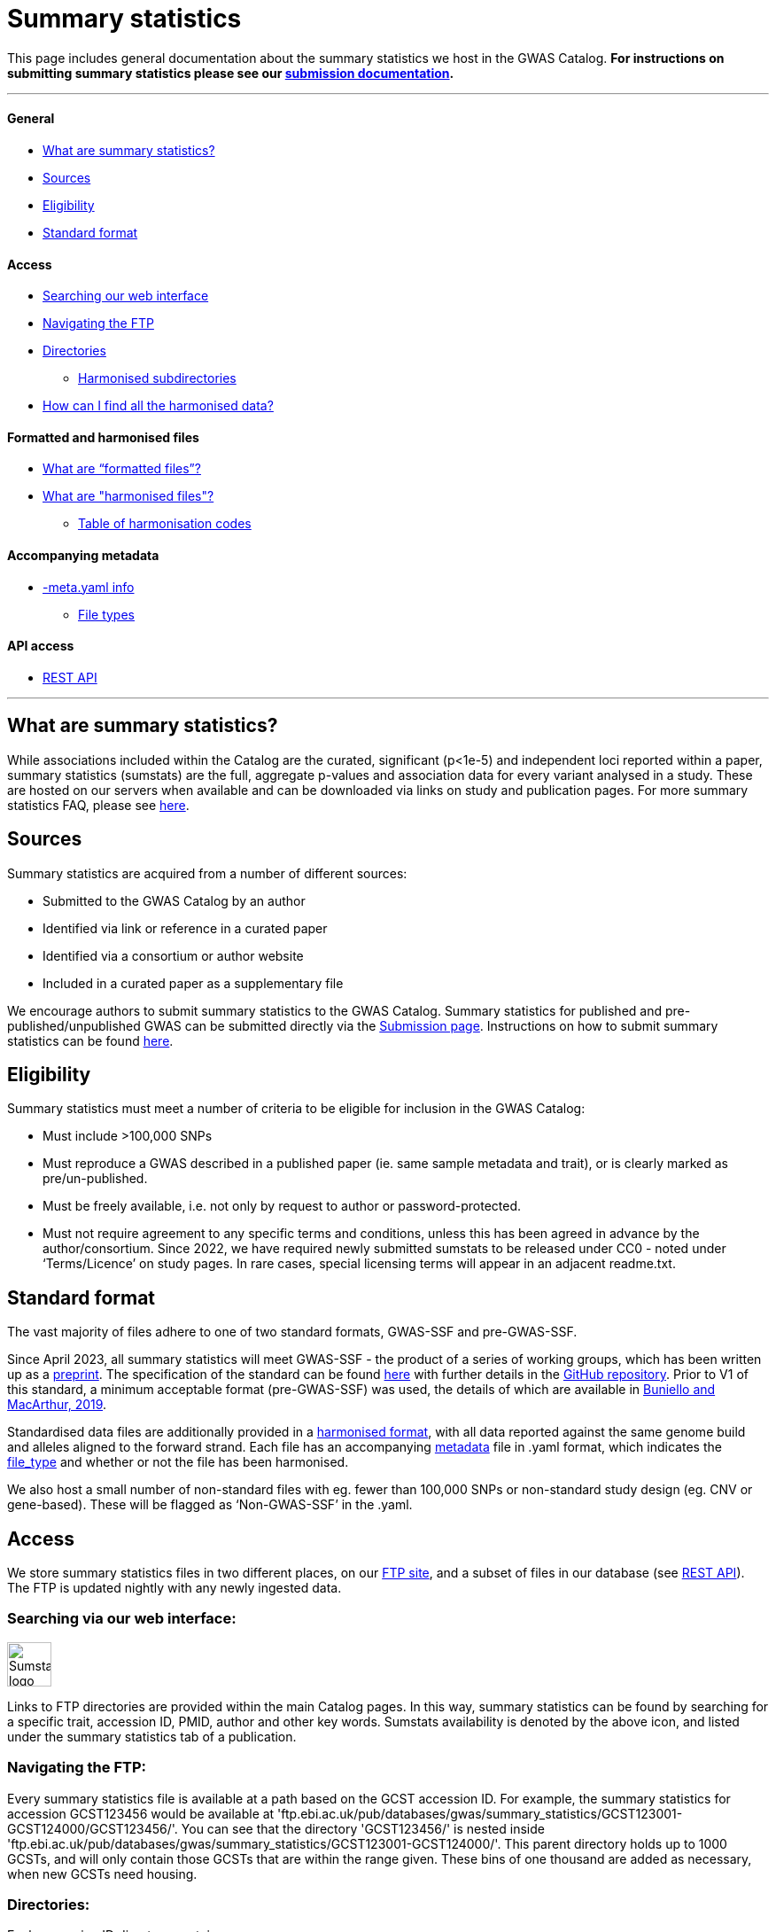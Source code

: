 = Summary statistics 

:imagesdir: ../images

This page includes general documentation about the summary statistics we host in the GWAS Catalog. **For instructions on submitting summary statistics please see our https://www.ebi.ac.uk/gwas/docs/submission[submission documentation].**

'''
==== General

- <<What are summary statistics?, What are summary statistics?>>

- <<Sources,Sources>>

- <<Eligibility,Eligibility>>

- <<Standard format,Standard format>>

==== Access

- <<Searching via our web interface:,Searching our web interface>>

- <<Navigating the FTP:,Navigating the FTP>>

- <<Directories:,Directories>>

* <<Harmonised subdirectories:,Harmonised subdirectories>>

- <<How can I find all the harmonised data?,How can I find all the harmonised data?>>

==== Formatted and harmonised files

- <<What are “formatted files”?,What are “formatted files”?>>

- <<What are "harmonised files"?,What are "harmonised files"?>>

* <<Table of harmonisation codes,Table of harmonisation codes>>

==== Accompanying metadata

- <<Accompanying metadata (-meta.yaml),-meta.yaml info>>

* <<File_types:,File types>>

==== API access

- <<REST API,REST API>>

'''
== What are summary statistics?

While associations included within the Catalog are the curated, significant (p<1e-5) and independent loci reported within a paper, summary statistics (sumstats) are the full, aggregate p-values and association data for every variant analysed in a study. These are hosted on our servers when available and can be downloaded via links on study and publication pages.
For more summary statistics FAQ, please see https://www.ebi.ac.uk/gwas/docs/faq#faq-H1[here].

== Sources

Summary statistics are acquired from a number of different sources:

* Submitted to the GWAS Catalog by an author
* Identified via link or reference in a curated paper
* Identified via a consortium or author website
* Included in a curated paper as a supplementary file

We encourage authors to submit summary statistics to the GWAS Catalog. Summary statistics for published and pre-published/unpublished GWAS can be submitted directly via the http://www.ebi.ac.uk/gwas/deposition[Submission page]. Instructions on how to submit summary statistics can be found https://www.ebi.ac.uk/gwas/docs/submission[here].

== Eligibility

Summary statistics must meet a number of criteria to be eligible for inclusion in the GWAS Catalog:

* Must include >100,000 SNPs
* Must reproduce a GWAS described in a published paper (ie. same sample metadata and trait), or is clearly marked as pre/un-published.
* Must be freely available, i.e. not only by request to author or password-protected.
* Must not require agreement to any specific terms and conditions, unless this has been agreed in advance by the author/consortium. Since 2022, we have required newly submitted sumstats to be released under CC0 - noted under ‘Terms/Licence’ on study pages. In rare cases, special licensing terms will appear in an adjacent readme.txt.

== Standard format
The vast majority of files adhere to one of two standard formats, GWAS-SSF and pre-GWAS-SSF. 

Since April 2023, all summary statistics will meet GWAS-SSF - the product of a series of working groups, which has been written up as a https://www.biorxiv.org/content/10.1101/2022.07.15.500230v2[preprint]. The specification of the standard can be found https://github.com/EBISPOT/gwas-summary-statistics-standard/blob/master/gwas-ssf_v1.0.0.pdf[here] with further details in the https://github.com/EBISPOT/gwas-summary-statistics-standard[GitHub repository]. Prior to V1 of this standard, a minimum acceptable format (pre-GWAS-SSF) was used, the details of which are available in https://www.ncbi.nlm.nih.gov/pmc/articles/PMC6323933/[Buniello and MacArthur, 2019].

Standardised data files are additionally provided in a <<What are harmonised files?,harmonised format>>, with all data reported against the same genome build and alleles aligned to the forward strand. Each file has an accompanying <<Accompanying metadata (-meta.yaml),metadata>> file in .yaml format, which indicates the <<File_types:,file_type>> and whether or not the file has been harmonised. 

We also host a small number of non-standard files with eg. fewer than 100,000 SNPs or  non-standard study design (eg. CNV or gene-based). These will be flagged as ‘Non-GWAS-SSF’ in the .yaml.

== Access

We store summary statistics files in two different places, on our https://ftp.ebi.ac.uk/pub/databases/gwas/summary_statistics/[FTP site], and a subset of files in our database (see <<REST API,REST API>>). The FTP is updated nightly with any newly ingested data.

=== Searching via our web interface: 

image:sumstats_logo.png[Sumstats logo,50]

Links to FTP directories are provided within the main Catalog pages. In this way, summary statistics can be found by searching for a specific trait, accession ID, PMID, author and other key words. Sumstats availability is denoted by the above icon, and listed under the summary statistics tab of a publication. 


=== Navigating the FTP:

Every summary statistics file is available at a path based on the GCST accession ID. For example, the summary statistics for accession GCST123456 would be available at 'ftp.ebi.ac.uk/pub/databases/gwas/summary_statistics/GCST123001-GCST124000/GCST123456/'. You can see that the directory 'GCST123456/' is nested inside 'ftp.ebi.ac.uk/pub/databases/gwas/summary_statistics/GCST123001-GCST124000/'. This parent directory holds up to 1000 GCSTs, and will only contain those GCSTs that are within the range given. These bins of one thousand are added as necessary, when new GCSTs need housing.

=== Directories:

Each accession ID directory contains:

* The original sumstats file .tsv
* A metadata .yaml
* A separate readme, if provided .txt (newer folders will hold this under ‘author_notes’ inside the .yaml)
* When possible, and once processed, a harmonised directory

=== Harmonised subdirectories:

**The latest version of the harmonisation pipeline was released in 2023.** All files harmonised under this version, eg. https://ftp.ebi.ac.uk/pub/databases/gwas/summary_statistics/GCST90270001-GCST90271000/GCST90270927/[GCST90270927] contain a ‘/harmonised’ directory with the following contents:

* A harmonised version of the raw file. .h.tsv (see <<What are harmonised files?,What are harmonised files?>>)
* An index file .tbi
* A log file .log
* A metadata file .yaml

**For files harmonised before 2023,** eg https://ftp.ebi.ac.uk/pub/databases/gwas/summary_statistics/GCST90001001-GCST90002000/GCST90001686/[GCST90001686], the harmonised folder will contain:

* A formatted version of the raw file - with standardised headers .f.tsv (see <<What are “formatted files”?,What are "formatted files"?>>)
* A harmonised version of the formatted file .h.tsv
* A metadata file .yaml

In some cases, there will be no harmonised directory due to incompatibility with our pipeline. These will be marked out with ‘Non-GWAS-SSF’ under file_type in the .yaml. If the file type is GWAS-SSF or pre-GWAS-SSF and there is no harmonised file, it is likely awaiting harmonisation, please check back at a later date.

=== How can I find all the harmonised data?

Harmonised summary statistics are released daily and a text file listing all of the harmonised studies is available on the FTP at the following location: https://ftp.ebi.ac.uk/pub/databases/gwas/summary_statistics/harmonised_list.txt. This text file is updated on a nightly basis.

== What are “formatted files”?

Prior to the GWAS Catalog accepting direct submissions, summary statistics files were formatted by scientific curators using a semi-automated process. Where the formatted files are available, they are nested within the 'harmonised' subdirectory with the ‘*.f.tsv.gz’ suffix (https://ftp.ebi.ac.uk/pub/databases/gwas/summary_statistics/GCST90001001-GCST90002000/GCST90001686/harmonised/[example]). These files will not be available for newer submitted content because those datasets have already been formatted by the authors.
During the formatting process data were not manipulated but the headers were converted to a consistent format across all summary statistics files.

== What are "harmonised files"?

Sumstats files are harmonised using an automated link:https://github.com/EBISPOT/gwas-sumstats-harmoniser[pipeline], which is detailed below. By 'harmonised' we mean that all genomic position data will be reported against the same and latest genome build. Missing chromosome, base pair location and variant ID data that can be inferred, will be. Furthermore, where possible, alleles are also orientated to the forward strand.

The harmonisation process is the following:

. Mapping variant IDs to locations (method used is reported in the ‘hm_coordinate_conversion’ field in the harmonised data file)
.. Update base pair location value by mapping rsID using Ensembl (currently v95) (‘hm_coordinate_conversion’ = ‘rs’);  or
.. if above not possible, liftover base pair location to latest genome build (‘hm_coordinate_conversion’ = ‘lo’); or
.. if above not possible, remove variant from file.

. Orientation (link:https://github.com/opentargets/sumstat_harmoniser[Open Targets project])
.. Infer the orientation of palindromic variants. Palindromic variants are alleles on the forward strand which are the same as on the reverse strand. We infer the orientations of palindromic variants according to the strand consensus.
... Firstly, we randomly select 10% of sites. The effect and other alleles are compared with counterpart alternative and reference alleles in the Ensembl VCF references to identify the strand of the non-palindromic variants (forward or reverse) .
... The forward strand consensus can be calculated by forward/(forward+reverse) or reverse/(forward+reverse). To avoid any possibility of sampling bias:
* If the rate  ≥ 0.995,  the following harmonisation steps on the palindromic variants are inferred as on the forward (or reverse) strand;
* If the rate is the range of (0.995,0.9), this rate is recalculated by all non-palindromic variants in the data. The palindromic variants can be inferred as forward (or reverse) if the recalculated rate > 0.99, otherwise palindromic variants are dropped for harmonisation;
* If the rate ≤ 0.9,  palindromic variants are dropped in the following harmonisation step.
.. Variant harmonisation: Using chromosome, base pair location and the effect and other alleles, query each variant against the Ensembl VCF reference to harmonise as appropriate by either:
... keeping record as is because:
* it is already correctly orientated
... orientating to reference strand:
* reverse complement the effect and other alleles
... flipping the effect and other alleles
* because the effect and other alleles are flipped in the reference
* this also means the beta, odds ratio, 95% CI and effect allele frequency are inverted
... a combination of the orientating and flipping the alleles.
... replace with NA because:
* There is no counterpart record in the reference VCF file.

. Filtering and QC
.. Variant ID is set to variant IDs found by step (2).
.. Records without a valid value for variant ID, chromosome, base pair location and p-value are removed.

. Harmonisation result: For each input file, harmonisation generates three outputs:
.. The harmonisation result (*.h.tsv.gz)
* represents harmonised mandatory columns in a https://github.com/EBISPOT/gwas-summary-statistics-standard/blob/master/gwas-ssf_v0.1-draft.pdf[specific order] and other columns in the original order. 
* contains a new column named harmonisation code is assigned to each record indicating the harmonisation process that was performed (note that currently any processes involving 'Infer strand' are not being used).
* is sorted by chr and position and compressed using bgzip
.. An index file (*.h.tsv.gz.tbi) 
* A tabix index file of the harmonisation result for quick data retrieve purposes
.. A report file (report.txt) summarises:
* the reference VCF file used in harmonisation.
* process on the palindromic variants
* percentage of variants dropped in the qc step
* percentage of variants that are successfully harmonised or failed
.. A metadata YAML file (*.h.tsv.gz-meta.yaml) for the harmonised data file. 

===== Table of harmonisation codes

[%header, cols="1*>,10"]
|===
|Code
|Description of process

|1
|Palindromic; Infer strand; Forward strand; Alleles correct

|2
|Palindromic; Infer strand; Forward strand; Flipped alleles

|3
|Palindromic; Infer strand; Reverse strand; Alleles correct

|4
|Palindromic; Infer strand; Reverse strand; Flipped alleles

|5
|Palindromic; Assume forward strand; Alleles correct

|6
|Palindromic; Assume forward strand; Flipped alleles

|7
|Palindromic; Assume reverse strand; Alleles correct

|8
|Palindromic; Assume reverse strand; Flipped alleles

|9
|Palindromic; Drop palindromic; Not orientated

|10
|Forward strand; Alleles correct

|11
|Forward strand; Flipped alleles

|12
|Reverse strand; Alleles correct

|13
|Reverse strand; Flipped alleles

|14
|Required fields are not known; Not orientated

|15
|No matching variants in reference VCF; Not orientated

|16
|Multiple matching variants in reference VCF; Not orientated

|17
|Palindromic; Infer strand; EAF or reference VCF AF not known; Not orientated

|18
|Palindromic; Infer strand; EAF < specified minor allele frequency threshold; Not orientated
|===

Harmonised data files conform to the standard but there are some additional points to mention:

. Where possible, data are sorted by chromosome and base pair location
. Where possible, a <data_file>.tbi file is available to enable access to a specified genomic region using tabix (link)
. A running report from the harmonisation is available with the harmonised file on the FTP
. A field in the data file, ‘‘hm_coordinate_conversion’’, signifies whether the position was mapped using rsID (‘rs’) lookup or liftOver (‘lo’).

There may be differences between the data available on the FTP site compared to the database where number rounding has taken place. In the database, chromosome values of 'X', 'Y' and 'MT' will appear as 23, 24 and 25, respectively.

== Accompanying metadata (-meta.yaml)
Metadata are provided in a computer and human readable YAML file adjacent to the data file, suffixed with -meta.yaml. So where the data file is called GCST123456.tsv.gz, the metadata can be found with the name GCST123456.tsv.gz-meta.yaml. 

*Metadata definitions:*
[options="header"]
|=============================================================================================================================================================
|  *Field*                   |  *Description*                  |  *Data type and values*                  |  *Mandatory*                    |  *Example*                                                                                                              
|--------------------------|----------------------------------|------------------|----------------|-------------------------------------
|  # *Study meta-data* |                                                                                      |                                                           |                                       |                                                                                                                       
|  gwas_id                           |  GWAS Catalog accession ID                                                           |  Text string                                              |  Yes                                  |  GCST90244057                                                                                                         
|  author_notes                      |  Additional information about this study from the author                             |  Text string                                              |  No                                   |  File contains GWAS summary statistics from a meta-analysis of NMR metabolic traits in up to 33 cohorts.              
|  gwas_catalog_api                  |  GWAS catalog REST API link                                                          |  Text string                                              |  Yes                                  |  https://www.ebi.ac.uk/gwas/rest/api/studies/GCST90244057
|  date_metadata_last_modified       |  The latest date that metadata YAML file was modified                                |  date                                                     |  Yes                                  |  2023-11-28                                                                                                           
|  # *Trait Information*              |                                                                                      |                                                           |                                       |                                                                                                                       
|  trait_description                 |  Author reported trait description                                                   |  Text string (multiple possible)                          |  Yes                                  |  Body mass index                                                                                                      
|  ontology_mapping                  |  Short form ontology terms describing the trait                                      |  Text string (multiple possible)                          |  No                                   |   EFO_0004918                                                                                                         
|  # *Genotyping Information*         |                                                                                      |                                                           |                                       |                                                                                                                       
|  genome_assembly                   |  Genome assembly for the summary statistics.                                         |  GRCh/NCBI/UCSC value                                     |  Yes                                  |  GRCh37                                                                                                               
|  coordinate_system                 |  Coordinate system used for the summary statistics                                   |  Text String (1-based or 0-based)                         |  No                                   |  1-based                                                                                                              
|  genotyping_technology             |  Method(s) used to genotype variants in the discovery stage.                         |  Text string (multiple possible)                          |  Yes                                  |   Genome-wide genotyping array                                                                                        
|  imputation_panel                  |  Panel used for imputation                                                           |  Text string                                              |  No                                   |  HRC + UK10K                                                                                                          
|  imputation_software               |  Software used for imputation                                                        |  Text string                                              |  No                                   |  SHAPEIT3 + IMPUTE4                                                                                                   
|  # *Sample Information*             |                                                                                      |                                                           |                                       |                                                                                                                       
|  sample_ancestry_category          |  Broad ancestry category that best describes the sample.                             |  Text string                                              |  Yes                                  |  European                                                                                                             
|  sample_ancestry                   |  The most detailed ancestry descriptor(s) for the sample.                            |  Text string (multiple possible)                          |  Yes                                  |  Finnish                                                                                              
|  sample_size                       |  Sample size                                                                         |  Integer                                                  |  Yes                                  | 27006                                                                                                                 
|  ancestry_method                   |  Method used to determine sample ancestry e.g. self-reported/genetically determined  |  Text string (multiple possible)                          |  No                                   |  self-reported                                                                                                        
|  case_control_study                |  Flag whether the study is a case-control study                                      |  Boolean                                                  |  No (default is false)                |  true                                                                                                                 
|  case_count                        |  Number of cases for case/control study                                              |  Integer                                                  |  No, unless caseControlStudy is true  | 27006                                                                                                                 
|  control_count                     |  Number of controls for case/control study                                           |  Integer                                                  |  No, unless caseControlStudy is true  | 27006                                                                                                                 
|  sex                               |  To indicate a sex-stratified analysis                                               |  M (for male), F (for female), combined or NR if unknown  |  No                                   |  combined                                                                                                             
|  # *Summary Statistic information*  |                                                                                      |                                                           |                                       |                                                                                                                       
|  data_file_name                    |  The name of the summary statistics file                                             |  Text string                                              |  Yes                                  |  GCST90244057_buildGRCh37.tsv                                                                                         
|  file_type                         |  The format of the summary statistics file                                           |  "GWAS-SSF v1.0", "pre-GWAS-SSF", "non-GWAS-SSF"          |  Yes                                  |  GWAS-SSF v1.0                                                                                                        
|  data_file_md5sum                  |  The md5 checksum of the summary statistics file.                                    |  Text string                                              |  Yes                                  |  0ec56396f89edcc21a3d5a25a6fa993d                                                                                     
|  analysis_software                 |  Software and version used for the association analysis                              |  Text string (multiple possible)                          |  Yes if p-values of 0 given           |  REGENIE                                                                                                              
|  adjusted_covariates               |  Any covariates the GWAS is adjusted for                                             |  Text string (multiple possible)                          |  No                                   |   sex                                                                                                                 
|  minor_allele_freq_lower_limit     |  Lowest possible effect allele frequency                                             |  Numeric                                                  |  No                                   | 0.0003                                                                                                                
|  # *Harmonization status*           |                                                                                      |                                                           |                                       |                                                                                                                       
|  is_harmonised                     |  Description of harmonisation codes                                                  |  Text string                                              |  Only given in harmonised datasets    |  false                                                                                                                
|  is_sorted                         |  Flag whether the file is sorted by genomic location                                 |  Boolean                                                  |  Yes                                  |  false                                                                                                                
|  harmonisation_reference           |  The genome reference file used for harmonising the summary statistics file          |  Text string                                              |  No                                   |   	ftp://ftp.ensembl.org/pub/release-104/fasta/homo_sapiens/dna/                                                                                                                     
|
|=============================================================================================================================================================

==== File_types:

* GWAS-SSF v1: Version 1 of the GWAS-SSF standard format.  
* Pre-GWAS-SSF: The previous, minimal format requiring only chromosome, base_pair_location/rsID and p-value. 
* Non-GWAS-SSF: Not conforming to any standard format. Can include gene-based, CNV and multivariate analyses where eg. effect information is not available.

Note: for very old sumstats (where the filename does not begin ‘GCST’), no metadata .yaml will be available.

For summary statistics associated with a journal publication, study metadata can also be accessed via the GWAS Catalog web interface and REST API. 
Metadata for unpublished submissions is not currently available via REST API but can be found in our https://www.ebi.ac.uk/gwas/docs/file-downloads[download files].

== REST API
The REST API for the summary statistics database is available at https://www.ebi.ac.uk/gwas/summary-statistics/api/. For full documentation on the REST API, please see https://www.ebi.ac.uk/gwas/summary-statistics/docs/[here].
It’s important to note that the data available via REST API is a subset of that available via FTP. Currently, we’re unable to release more data to the REST API as it’s undergoing a complete redevelopment to help us cope with the tremendous growth in summary statistics data.
